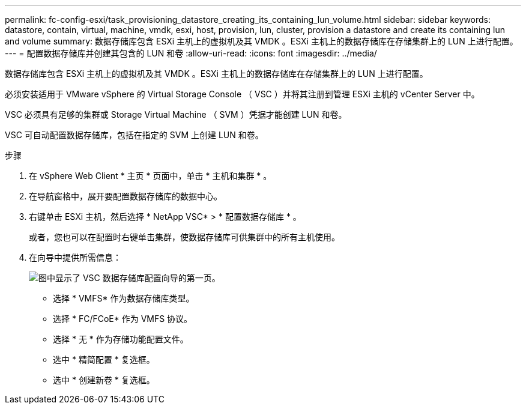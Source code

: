 ---
permalink: fc-config-esxi/task_provisioning_datastore_creating_its_containing_lun_volume.html 
sidebar: sidebar 
keywords: datastore, contain, virtual, machine, vmdk, esxi, host, provision, lun, cluster, provision a datastore and create its containing lun and volume 
summary: 数据存储库包含 ESXi 主机上的虚拟机及其 VMDK 。ESXi 主机上的数据存储库在存储集群上的 LUN 上进行配置。 
---
= 配置数据存储库并创建其包含的 LUN 和卷
:allow-uri-read: 
:icons: font
:imagesdir: ../media/


[role="lead"]
数据存储库包含 ESXi 主机上的虚拟机及其 VMDK 。ESXi 主机上的数据存储库在存储集群上的 LUN 上进行配置。

必须安装适用于 VMware vSphere 的 Virtual Storage Console （ VSC ）并将其注册到管理 ESXi 主机的 vCenter Server 中。

VSC 必须具有足够的集群或 Storage Virtual Machine （ SVM ）凭据才能创建 LUN 和卷。

VSC 可自动配置数据存储库，包括在指定的 SVM 上创建 LUN 和卷。

.步骤
. 在 vSphere Web Client * 主页 * 页面中，单击 * 主机和集群 * 。
. 在导航窗格中，展开要配置数据存储库的数据中心。
. 右键单击 ESXi 主机，然后选择 * NetApp VSC* > * 配置数据存储库 * 。
+
或者，您也可以在配置时右键单击集群，使数据存储库可供集群中的所有主机使用。

. 在向导中提供所需信息：
+
image::../media/datastore_provisioning_wizard_vsc5.gif[图中显示了 VSC 数据存储库配置向导的第一页。]

+
** 选择 * VMFS* 作为数据存储库类型。
** 选择 * FC/FCoE* 作为 VMFS 协议。
** 选择 * 无 * 作为存储功能配置文件。
** 选中 * 精简配置 * 复选框。
** 选中 * 创建新卷 * 复选框。



